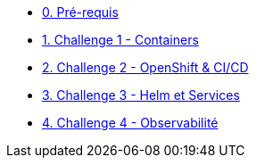 * xref:00-prerequis.adoc[0. Pré-requis]
* xref:01-containers.adoc[1. Challenge 1 - Containers]
* xref:02-openshift.adoc[2. Challenge 2 - OpenShift & CI/CD]
* xref:03-helm_services.adoc[3. Challenge 3 - Helm et Services]
* xref:04-observability.adoc[4. Challenge 4 - Observabilité]




